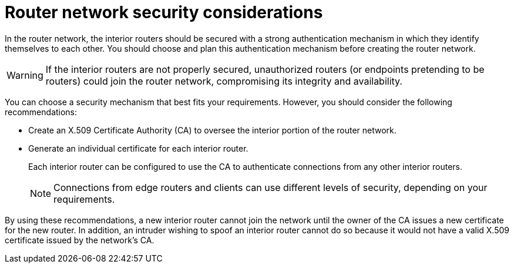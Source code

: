 ////
Licensed to the Apache Software Foundation (ASF) under one
or more contributor license agreements.  See the NOTICE file
distributed with this work for additional information
regarding copyright ownership.  The ASF licenses this file
to you under the Apache License, Version 2.0 (the
"License"); you may not use this file except in compliance
with the License.  You may obtain a copy of the License at

  http://www.apache.org/licenses/LICENSE-2.0

Unless required by applicable law or agreed to in writing,
software distributed under the License is distributed on an
"AS IS" BASIS, WITHOUT WARRANTIES OR CONDITIONS OF ANY
KIND, either express or implied.  See the License for the
specific language governing permissions and limitations
under the License
////

// Module included in the following assemblies:
//
// planning-router-network.adoc

[id='router-network-security-considerations-{context}']
= Router network security considerations

In the router network, the interior routers should be secured with a strong authentication mechanism in which they identify themselves to each other. You should choose and plan this authentication mechanism before creating the router network.

[WARNING]
====
If the interior routers are not properly secured, unauthorized routers (or endpoints pretending to be routers) could join the router network, compromising its integrity and availability.
====

You can choose a security mechanism that best fits your requirements. However, you should consider the following recommendations:

* Create an X.509 Certificate Authority (CA) to oversee the interior portion of the router network.

* Generate an individual certificate for each interior router.
+
Each interior router can be configured to use the CA to authenticate connections from any other interior routers.
+
[NOTE]
====
Connections from edge routers and clients can use different levels of security, depending on your requirements.
====

By using these recommendations, a new interior router cannot join the network until the owner of the CA issues a new certificate for the new router. In addition, an intruder wishing to spoof an interior router cannot do so because it would not have a valid X.509 certificate issued by the network’s CA.
